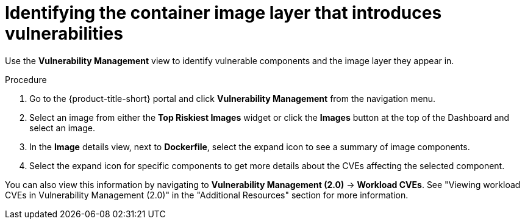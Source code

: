 // Module included in the following assemblies:
//
// * operating/manage-vulnerabilities.adoc
// * operating/examine-images-for-vulnerabilities.adoc
:_mod-docs-content-type: PROCEDURE
[id="identify-container-image-layer-that-introduces-vulnerabilities_{context}"]
= Identifying the container image layer that introduces vulnerabilities

[role="_abstract"]
Use the *Vulnerability Management* view to identify vulnerable components and the image layer they appear in.

.Procedure

. Go to the {product-title-short} portal and click *Vulnerability Management* from the navigation menu.
. Select an image from either the *Top Riskiest Images* widget or click the *Images* button at the top of the Dashboard and select an image.
. In the *Image* details view, next to *Dockerfile*, select the expand icon to see a summary of image components.
. Select the expand icon for specific components to get more details about the CVEs affecting the selected component.

You can also view this information by navigating to *Vulnerability Management (2.0)* -> *Workload CVEs*. See "Viewing workload CVEs in Vulnerability Management (2.0)" in the "Additional Resources" section for more information.
